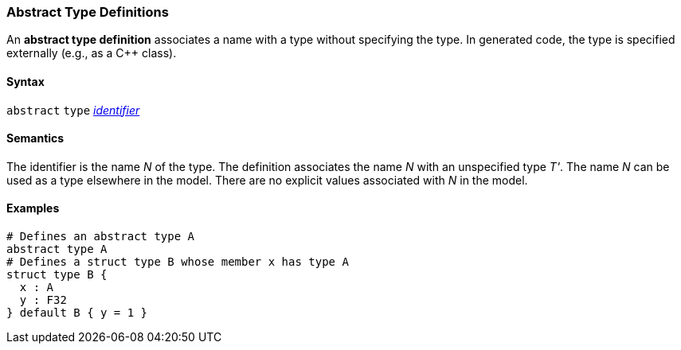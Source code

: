 === Abstract Type Definitions

An *abstract type definition* associates a name with a type
without specifying the type.
In generated code, the type is specified externally (e.g., as a C++ class).

==== Syntax

`abstract` `type` <<Lexical-Elements_Identifiers,_identifier_>>

==== Semantics

The identifier is the name _N_ of the type.
The definition associates the name _N_ with an unspecified type _T'_.
The name _N_ can be used as a type elsewhere in the model.
There are no explicit values associated with _N_ in the model.

==== Examples

[source,fpp]
----
# Defines an abstract type A
abstract type A
# Defines a struct type B whose member x has type A
struct type B {
  x : A
  y : F32
} default B { y = 1 }
----
